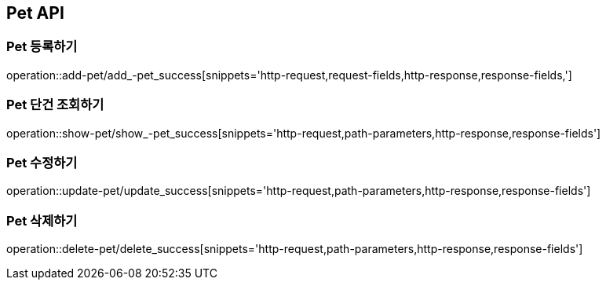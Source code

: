 [[Pet-API]]
== Pet API

[[Pet-등록하기]]
=== Pet 등록하기
operation::add-pet/add_-pet_success[snippets='http-request,request-fields,http-response,response-fields,']

[[Pet-조회하기]]
=== Pet 단건 조회하기
operation::show-pet/show_-pet_success[snippets='http-request,path-parameters,http-response,response-fields']

[[Pet-수정하기]]
=== Pet 수정하기
operation::update-pet/update_success[snippets='http-request,path-parameters,http-response,response-fields']

[[Pet-삭제하기]]
=== Pet 삭제하기
operation::delete-pet/delete_success[snippets='http-request,path-parameters,http-response,response-fields']